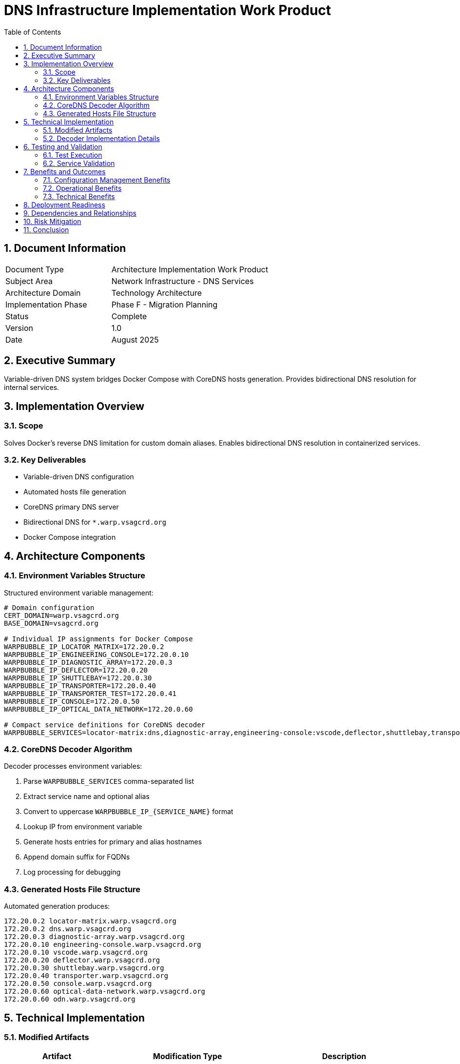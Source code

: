 = DNS Infrastructure Implementation Work Product
:doctype: book
:toc: left
:toclevels: 3
:sectnums:
:icons: font
:source-highlighter: rouge

== Document Information

[cols="2,3"]
|===
| Document Type | Architecture Implementation Work Product
| Subject Area | Network Infrastructure - DNS Services
| Architecture Domain | Technology Architecture
| Implementation Phase | Phase F - Migration Planning
| Status | Complete
| Version | 1.0
| Date | August 2025
|===

== Executive Summary

Variable-driven DNS system bridges Docker Compose with CoreDNS hosts generation. Provides bidirectional DNS resolution for internal services.

== Implementation Overview

=== Scope

Solves Docker's reverse DNS limitation for custom domain aliases. Enables bidirectional DNS resolution in containerized services.

=== Key Deliverables

* Variable-driven DNS configuration
* Automated hosts file generation 
* CoreDNS primary DNS server
* Bidirectional DNS for `*.warp.vsagcrd.org`
* Docker Compose integration

== Architecture Components

=== Environment Variables Structure

Structured environment variable management:

[source,bash]
----
# Domain configuration
CERT_DOMAIN=warp.vsagcrd.org
BASE_DOMAIN=vsagcrd.org

# Individual IP assignments for Docker Compose
WARPBUBBLE_IP_LOCATOR_MATRIX=172.20.0.2
WARPBUBBLE_IP_ENGINEERING_CONSOLE=172.20.0.10
WARPBUBBLE_IP_DIAGNOSTIC_ARRAY=172.20.0.3
WARPBUBBLE_IP_DEFLECTOR=172.20.0.20
WARPBUBBLE_IP_SHUTTLEBAY=172.20.0.30
WARPBUBBLE_IP_TRANSPORTER=172.20.0.40
WARPBUBBLE_IP_TRANSPORTER_TEST=172.20.0.41
WARPBUBBLE_IP_CONSOLE=172.20.0.50
WARPBUBBLE_IP_OPTICAL_DATA_NETWORK=172.20.0.60

# Compact service definitions for CoreDNS decoder
WARPBUBBLE_SERVICES=locator-matrix:dns,diagnostic-array,engineering-console:vscode,deflector,shuttlebay,transporter,transporter-test,console,optical-data-network:odn
----

=== CoreDNS Decoder Algorithm

Decoder processes environment variables:

. Parse `WARPBUBBLE_SERVICES` comma-separated list
. Extract service name and optional alias
. Convert to uppercase `WARPBUBBLE_IP_{SERVICE_NAME}` format
. Lookup IP from environment variable
. Generate hosts entries for primary and alias hostnames
. Append domain suffix for FQDNs
. Log processing for debugging

=== Generated Hosts File Structure

Automated generation produces:

[source]
----
172.20.0.2 locator-matrix.warp.vsagcrd.org
172.20.0.2 dns.warp.vsagcrd.org
172.20.0.3 diagnostic-array.warp.vsagcrd.org
172.20.0.10 engineering-console.warp.vsagcrd.org
172.20.0.10 vscode.warp.vsagcrd.org
172.20.0.20 deflector.warp.vsagcrd.org
172.20.0.30 shuttlebay.warp.vsagcrd.org
172.20.0.40 transporter.warp.vsagcrd.org
172.20.0.50 console.warp.vsagcrd.org
172.20.0.60 optical-data-network.warp.vsagcrd.org
172.20.0.60 odn.warp.vsagcrd.org
----

== Technical Implementation

=== Modified Artifacts

[cols="2,3,3"]
|===
| Artifact | Modification Type | Description

| `.env.example`
| Updated
| Added variable structure for IP assignments and service definitions

| `docker-locator-matrix/coredns-init.sh`
| New Implementation
| Decoder logic for environment variable processing and hosts file generation

| `docker/docker-compose.yaml`
| Enhanced
| Environment variable propagation to locator-matrix service

| `docker-locator-matrix/Dockerfile`
| Refactored
| Removed obsolete hosts.template references, integrated decoder script
|===

=== Decoder Implementation Details

Decoder functions:

* **Variable Validation**: Required environment variables present
* **Service Parsing**: Compact service definition format
* **IP Resolution**: Service names to IP variables
* **File Generation**: Hosts file with bidirectional DNS entries
* **Error Handling**: Clear error messages for missing variables
* **Logging**: Processing steps for debugging

== Testing and Validation

=== Test Execution

Tested using `test-dns-decoder.sh` validation script.

**Result**: 12 DNS entries generated correctly.

=== Service Validation

[cols="3,2,2"]
|===
| Service Name | Primary FQDN | Alias FQDN

| locator-matrix
| locator-matrix.warp.vsagcrd.org
| dns.warp.vsagcrd.org

| diagnostic-array
| diagnostic-array.warp.vsagcrd.org
| -

| engineering-console
| engineering-console.warp.vsagcrd.org
| vscode.warp.vsagcrd.org

| deflector
| deflector.warp.vsagcrd.org
| -

| shuttlebay
| shuttlebay.warp.vsagcrd.org
| -

| transporter
| transporter.warp.vsagcrd.org
| -

| console
| console.warp.vsagcrd.org
| -

| optical-data-network
| optical-data-network.warp.vsagcrd.org
| odn.warp.vsagcrd.org
|===

== Benefits and Outcomes

=== Configuration Management Benefits

* **Single Source of Truth**: Environment variables for Docker Compose and CoreDNS
* **Human Readable**: Clear IP variables and compact service definitions
* **Maintenance Efficiency**: IP changes require one variable modification

=== Operational Benefits

* **Automated Generation**: Eliminates manual hosts file maintenance
* **Debugging Support**: Logging and file inspection capabilities
* **Flexibility**: Easy service addition/removal via environment variables
* **Domain Centralization**: Centralized domain configuration

=== Technical Benefits

* **Bidirectional Resolution**: Complete forward and reverse DNS for custom domains
* **Container Compatibility**: Ad-hoc containers retain forward DNS via Docker
* **Optional Integration**: Testing containers selectively use CoreDNS for reverse DNS
* **Performance Optimization**: Centralized DNS caching

== Deployment Readiness

Production-ready deployment:

[source,bash]
----
cp .env.example .env
vim .env
podman-compose up -d
----

CoreDNS locator-matrix auto-generates hosts file from environment variables.

== Dependencies and Relationships

Supports architectural decisions:

* **ARCID-001**: HTTPS Certificates - Enables certificate validation via reliable DNS
* **ARCID-002**: Forward Proxy - Supports proxy deployment with service discovery
* **ARCID-003**: DNS Infrastructure - Implements CoreDNS-primary strategy
* **ARCID-004**: Landing Zone - Provides DNS for external access
* **ARCID-005**: Centralized Configuration - Implements variable-driven configuration
* **ARCID-011**: Star Trek Naming - Preserves themed hostnames

== Risk Mitigation

Addresses risks:

* **Configuration Drift**: Environment variables eliminate manual maintenance
* **Service Discovery Failure**: Docker aliases provide fallback DNS
* **Testing Dependencies**: Ad-hoc containers function without CoreDNS dependency
* **Reverse DNS Requirements**: Complete bidirectional resolution supports application compatibility

== Conclusion

Variable-driven DNS implementation addresses bidirectional DNS requirements in warp bubble environment. Provides maintainable, flexible, robust DNS infrastructure integrating seamlessly with container orchestration.

